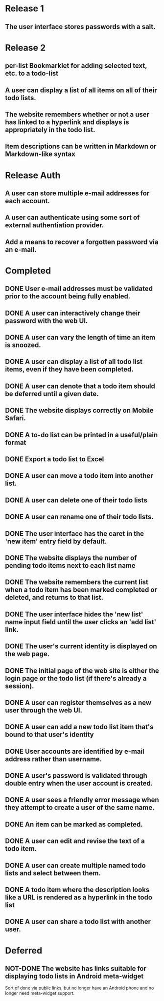 * Release 1
** The user interface stores passwords with a salt.
* Release 2
** per-list Bookmarklet for adding selected text, etc. to a todo-list
** A user can display a list of all items on all of their todo lists.
** The website remembers whether or not a user has linked to a hyperlink and displays is appropriately in the todo list.
** Item descriptions can be written in Markdown or Markdown-like syntax
* Release Auth
** A user can store multiple e-mail addresses for each account.
** A user can authenticate using some sort of external authentiation provider.
** Add a means to recover a forgotten password via an e-mail.
* Completed
** DONE User e-mail addresses must be validated prior to the account being fully enabled.

** DONE A user can interactively change their password with the web UI.
** DONE A user can vary the length of time an item is snoozed.
** DONE A user can display a list of all todo list items, even if they have been completed.
** DONE A user can denote that a todo item should be deferred until a given date.
** DONE The website displays correctly on Mobile Safari.
** DONE A to-do list can be printed in a useful/plain format
** DONE Export a todo list to Excel
** DONE A user can move a todo item into another list.
** DONE A user can delete one of their todo lists
** DONE A user can rename one of their todo lists.
** DONE The user interface has the caret in the 'new item' entry field by default.
** DONE The website displays the number of pending todo items next to each list name
** DONE The website remembers the current list when a todo item has been marked completed or deleted, and returns to that list.
** DONE The user interface hides the 'new list' name input field until the user clicks an 'add list' link.
** DONE The user's current identity is displayed on the web page.
** DONE The initial page of the web site is either the login page or the todo list (if there's already a session).
** DONE A user can register themselves as a new user through the web UI.
** DONE A user can add a new todo list item that's bound to that user's identity
** DONE User accounts are identified by e-mail address rather than username.
** DONE A user's password is validated through double entry when the user account is created.
** DONE A user sees a friendly error message when they attempt to create a user of the same name.
** DONE An item can be marked as completed.
** DONE A user can edit and revise the text of a todo item.
** DONE A user can create multiple named todo lists and select between them.
** DONE A todo item where the description looks like a URL is rendered as a hyperlink in the todo list
** DONE A user can share a todo list with another user.
* Deferred
** NOT-DONE The website has links suitable for displaying todo lists in Android meta-widget
   Sort of done via public links, but no longer have an Android phone
   and no longer need meta-widget support.
